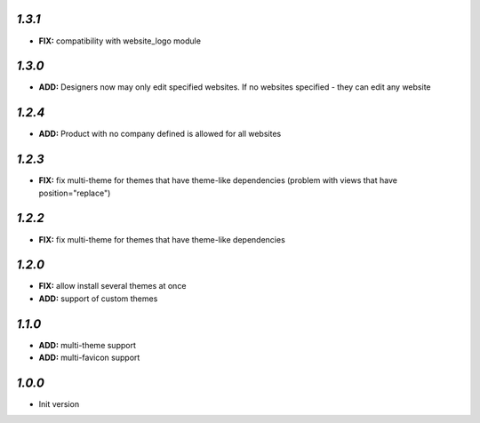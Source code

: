 `1.3.1`
-------

- **FIX:** compatibility with website_logo module

`1.3.0`
-------

- **ADD:** Designers now may only edit specified websites. If no websites specified - they can edit any website

`1.2.4`
-------

- **ADD:** Product with no company defined is allowed for all websites

`1.2.3`
-------

- **FIX:** fix multi-theme for themes that have theme-like dependencies (problem with views that have position="replace")

`1.2.2`
-------

- **FIX:** fix multi-theme for themes that have theme-like dependencies

`1.2.0`
-------

- **FIX:** allow install several themes at once
- **ADD:** support of custom themes

`1.1.0`
-------

- **ADD:** multi-theme support
- **ADD:** multi-favicon support

`1.0.0`
-------

- Init version
